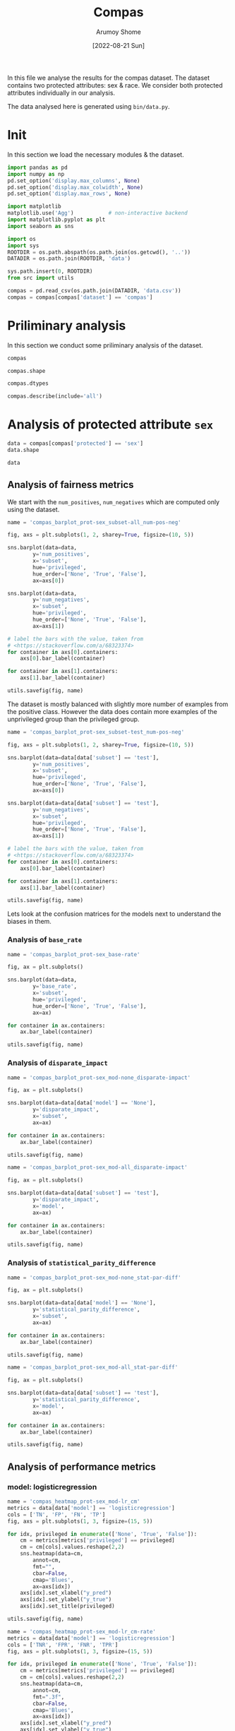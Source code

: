 #+title: Compas
#+author: Arumoy Shome
#+date: [2022-08-21 Sun]
#+property: header-args:python :session *sh21qual-compas* :exports both :eval never-export

In this file we analyse the results for the compas dataset. The
dataset contains two protected attributes: sex & race. We consider
both protected attributes individually in our analysis.

The data analysed here is generated using =bin/data.py=.

* Init
In this section we load the necessary modules & the dataset.

#+begin_src python :results silent
  import pandas as pd
  import numpy as np
  pd.set_option('display.max_columns', None)
  pd.set_option('display.max_colwidth', None)
  pd.set_option('display.max_rows', None)

  import matplotlib
  matplotlib.use('Agg')           # non-interactive backend
  import matplotlib.pyplot as plt
  import seaborn as sns

  import os
  import sys
  ROOTDIR = os.path.abspath(os.path.join(os.getcwd(), '..'))
  DATADIR = os.path.join(ROOTDIR, 'data')

  sys.path.insert(0, ROOTDIR)
  from src import utils
#+end_src

#+begin_src python :results silent
  compas = pd.read_csv(os.path.join(DATADIR, 'data.csv'))
  compas = compas[compas['dataset'] == 'compas']
#+end_src

* Priliminary analysis
In this section we conduct some priliminary analysis of the dataset.

#+begin_src python
  compas
#+end_src

#+RESULTS:
#+begin_example
   dataset  GFNR  num_negatives  disparate_impact       FDR  \
30  compas   NaN         2809.0          0.802925       NaN   
31  compas   NaN          413.0               NaN       NaN   
32  compas   NaN         2396.0               NaN       NaN   
33  compas   NaN         2809.0          0.840384       NaN   
34  compas   NaN          822.0               NaN       NaN   
35  compas   NaN         1987.0               NaN       NaN   
36  compas   NaN         2110.0          0.815364       NaN   
37  compas   NaN          322.0               NaN       NaN   
38  compas   NaN         1788.0               NaN       NaN   
39  compas   NaN         2110.0          0.846523       NaN   
40  compas   NaN          632.0               NaN       NaN   
41  compas   NaN         1478.0               NaN       NaN   
42  compas   NaN          699.0          0.765863       NaN   
43  compas   NaN           91.0               NaN       NaN   
44  compas   NaN          608.0               NaN       NaN   
45  compas   NaN          699.0          0.821505       NaN   
46  compas   NaN          190.0               NaN       NaN   
47  compas   NaN          509.0               NaN       NaN   
48  compas   0.0            NaN          0.681849  0.334737   
49  compas   0.0            NaN               NaN  0.277778   
50  compas   0.0            NaN               NaN  0.353352   
51  compas   0.0            NaN          0.740128  0.334737   
52  compas   0.0            NaN               NaN  0.306667   
53  compas   0.0            NaN               NaN  0.353043   
54  compas   0.0            NaN          0.752926  0.371396   
55  compas   0.0            NaN               NaN  0.272727   
56  compas   0.0            NaN               NaN  0.400598   
57  compas   0.0            NaN          0.833327  0.371396   
58  compas   0.0            NaN               NaN  0.345912   
59  compas   0.0            NaN               NaN  0.386157   

    statistical_parity_difference       FPR       PPV    GTP    GTN       NPV  \
30                      -0.127687       NaN       NaN    NaN    NaN       NaN   
31                            NaN       NaN       NaN    NaN    NaN       NaN   
32                            NaN       NaN       NaN    NaN    NaN       NaN   
33                      -0.097138       NaN       NaN    NaN    NaN       NaN   
34                            NaN       NaN       NaN    NaN    NaN       NaN   
35                            NaN       NaN       NaN    NaN    NaN       NaN   
36                      -0.117985       NaN       NaN    NaN    NaN       NaN   
37                            NaN       NaN       NaN    NaN    NaN       NaN   
38                            NaN       NaN       NaN    NaN    NaN       NaN   
39                      -0.092778       NaN       NaN    NaN    NaN       NaN   
40                            NaN       NaN       NaN    NaN    NaN       NaN   
41                            NaN       NaN       NaN    NaN    NaN       NaN   
42                      -0.158314       NaN       NaN    NaN    NaN       NaN   
43                            NaN       NaN       NaN    NaN    NaN       NaN   
44                            NaN       NaN       NaN    NaN    NaN       NaN   
45                      -0.110937       NaN       NaN    NaN    NaN       NaN   
46                            NaN       NaN       NaN    NaN    NaN       NaN   
47                            NaN       NaN       NaN    NaN    NaN       NaN   
48                      -0.264937  0.454936  0.665263  843.0  699.0  0.643581   
49                            NaN  0.714286  0.722222  190.0   91.0  0.553191   
50                            NaN  0.416118  0.646648  653.0  608.0  0.651376   
51                      -0.194127  0.454936  0.665263  843.0  699.0  0.643581   
52                            NaN  0.605263  0.693333  312.0  190.0  0.590551   
53                            NaN  0.398821  0.646957  531.0  509.0  0.658065   
54                      -0.174095  0.460658  0.628604  843.0  699.0  0.558519   
55                            NaN  0.593407  0.727273  190.0   91.0  0.445783   
56                            NaN  0.440789  0.599402  653.0  608.0  0.574324   
57                      -0.105582  0.460658  0.628604  843.0  699.0  0.558519   
58                            NaN  0.578947  0.654088  312.0  190.0  0.434783   
59                            NaN  0.416503  0.613843  531.0  509.0  0.604888   

          f1  GFP  base_rate  theil_index                   model       TPR  \
30       NaN  NaN   0.544511          NaN                    None       NaN   
31       NaN  NaN   0.647911          NaN                    None       NaN   
32       NaN  NaN   0.520224          NaN                    None       NaN   
33       NaN  NaN   0.544511          NaN                    None       NaN   
34       NaN  NaN   0.608571          NaN                    None       NaN   
35       NaN  NaN   0.511433          NaN                    None       NaN   
36       NaN  NaN   0.543784          NaN                    None       NaN   
37       NaN  NaN   0.639013          NaN                    None       NaN   
38       NaN  NaN   0.521029          NaN                    None       NaN   
39       NaN  NaN   0.543784          NaN                    None       NaN   
40       NaN  NaN   0.604506          NaN                    None       NaN   
41       NaN  NaN   0.511728          NaN                    None       NaN   
42       NaN  NaN   0.546693          NaN                    None       NaN   
43       NaN  NaN   0.676157          NaN                    None       NaN   
44       NaN  NaN   0.517843          NaN                    None       NaN   
45       NaN  NaN   0.546693          NaN                    None       NaN   
46       NaN  NaN   0.621514          NaN                    None       NaN   
47       NaN  NaN   0.510577          NaN                    None       NaN   
48  0.704964  0.0        NaN     0.200250      logisticregression  0.749703   
49  0.797170  0.0        NaN          NaN      logisticregression  0.889474   
50  0.676406  0.0        NaN          NaN      logisticregression  0.709035   
51  0.704964  0.0        NaN     0.200250      logisticregression  0.749703   
52  0.756914  0.0        NaN          NaN      logisticregression  0.833333   
53  0.672694  0.0        NaN          NaN      logisticregression  0.700565   
54  0.637427  0.0        NaN     0.269605  decisiontreeclassifier  0.646501   
55  0.742268  0.0        NaN          NaN  decisiontreeclassifier  0.757895   
56  0.606657  0.0        NaN          NaN  decisiontreeclassifier  0.614089   
57  0.637427  0.0        NaN     0.269605  decisiontreeclassifier  0.646501   
58  0.660317  0.0        NaN          NaN  decisiontreeclassifier  0.666667   
59  0.624074  0.0        NaN          NaN  decisiontreeclassifier  0.634652   

    num_positives     TP     TN     FP       FOR subset  GTNR protected  \
30         3358.0    NaN    NaN    NaN       NaN   full   NaN       sex   
31          760.0    NaN    NaN    NaN       NaN   full   NaN       sex   
32         2598.0    NaN    NaN    NaN       NaN   full   NaN       sex   
33         3358.0    NaN    NaN    NaN       NaN   full   NaN      race   
34         1278.0    NaN    NaN    NaN       NaN   full   NaN      race   
35         2080.0    NaN    NaN    NaN       NaN   full   NaN      race   
36         2515.0    NaN    NaN    NaN       NaN  train   NaN       sex   
37          570.0    NaN    NaN    NaN       NaN  train   NaN       sex   
38         1945.0    NaN    NaN    NaN       NaN  train   NaN       sex   
39         2515.0    NaN    NaN    NaN       NaN  train   NaN      race   
40          966.0    NaN    NaN    NaN       NaN  train   NaN      race   
41         1549.0    NaN    NaN    NaN       NaN  train   NaN      race   
42          843.0    NaN    NaN    NaN       NaN   test   NaN       sex   
43          190.0    NaN    NaN    NaN       NaN   test   NaN       sex   
44          653.0    NaN    NaN    NaN       NaN   test   NaN       sex   
45          843.0    NaN    NaN    NaN       NaN   test   NaN      race   
46          312.0    NaN    NaN    NaN       NaN   test   NaN      race   
47          531.0    NaN    NaN    NaN       NaN   test   NaN      race   
48            NaN  632.0  381.0  318.0  0.356419   test   1.0       sex   
49            NaN  169.0   26.0   65.0  0.446809   test   1.0       sex   
50            NaN  463.0  355.0  253.0  0.348624   test   1.0       sex   
51            NaN  632.0  381.0  318.0  0.356419   test   1.0      race   
52            NaN  260.0   75.0  115.0  0.409449   test   1.0      race   
53            NaN  372.0  306.0  203.0  0.341935   test   1.0      race   
54            NaN  545.0  377.0  322.0  0.441481   test   1.0       sex   
55            NaN  144.0   37.0   54.0  0.554217   test   1.0       sex   
56            NaN  401.0  340.0  268.0  0.425676   test   1.0       sex   
57            NaN  545.0  377.0  322.0  0.441481   test   1.0      race   
58            NaN  208.0   80.0  110.0  0.565217   test   1.0      race   
59            NaN  337.0  297.0  212.0  0.395112   test   1.0      race   

         TNR     FN privileged       FNR  accuracy  GFPR  GTPR  GFN  
30       NaN    NaN       None       NaN       NaN   NaN   NaN  NaN  
31       NaN    NaN       True       NaN       NaN   NaN   NaN  NaN  
32       NaN    NaN      False       NaN       NaN   NaN   NaN  NaN  
33       NaN    NaN       None       NaN       NaN   NaN   NaN  NaN  
34       NaN    NaN       True       NaN       NaN   NaN   NaN  NaN  
35       NaN    NaN      False       NaN       NaN   NaN   NaN  NaN  
36       NaN    NaN       None       NaN       NaN   NaN   NaN  NaN  
37       NaN    NaN       True       NaN       NaN   NaN   NaN  NaN  
38       NaN    NaN      False       NaN       NaN   NaN   NaN  NaN  
39       NaN    NaN       None       NaN       NaN   NaN   NaN  NaN  
40       NaN    NaN       True       NaN       NaN   NaN   NaN  NaN  
41       NaN    NaN      False       NaN       NaN   NaN   NaN  NaN  
42       NaN    NaN       None       NaN       NaN   NaN   NaN  NaN  
43       NaN    NaN       True       NaN       NaN   NaN   NaN  NaN  
44       NaN    NaN      False       NaN       NaN   NaN   NaN  NaN  
45       NaN    NaN       None       NaN       NaN   NaN   NaN  NaN  
46       NaN    NaN       True       NaN       NaN   NaN   NaN  NaN  
47       NaN    NaN      False       NaN       NaN   NaN   NaN  NaN  
48  0.545064  211.0       None  0.250297  0.656939   0.0   1.0  0.0  
49  0.285714   21.0       True  0.110526  0.693950   0.0   1.0  0.0  
50  0.583882  190.0      False  0.290965  0.648692   0.0   1.0  0.0  
51  0.545064  211.0       None  0.250297  0.656939   0.0   1.0  0.0  
52  0.394737   52.0       True  0.166667  0.667331   0.0   1.0  0.0  
53  0.601179  159.0      False  0.299435  0.651923   0.0   1.0  0.0  
54  0.539342  298.0       None  0.353499  0.597925   0.0   1.0  0.0  
55  0.406593   46.0       True  0.242105  0.644128   0.0   1.0  0.0  
56  0.559211  252.0      False  0.385911  0.587629   0.0   1.0  0.0  
57  0.539342  298.0       None  0.353499  0.597925   0.0   1.0  0.0  
58  0.421053  104.0       True  0.333333  0.573705   0.0   1.0  0.0  
59  0.583497  194.0      False  0.365348  0.609615   0.0   1.0  0.0  
#+end_example

#+begin_src python
  compas.shape
#+end_src

#+RESULTS:
| 30 | 33 |

#+begin_src python
  compas.dtypes
#+end_src

#+RESULTS:
#+begin_example
dataset                           object
GFNR                             float64
num_negatives                    float64
disparate_impact                 float64
FDR                              float64
statistical_parity_difference    float64
FPR                              float64
PPV                              float64
GTP                              float64
GTN                              float64
NPV                              float64
f1                               float64
GFP                              float64
base_rate                        float64
theil_index                      float64
model                             object
TPR                              float64
num_positives                    float64
TP                               float64
TN                               float64
FP                               float64
FOR                              float64
subset                            object
GTNR                             float64
protected                         object
TNR                              float64
FN                               float64
privileged                        object
FNR                              float64
accuracy                         float64
GFPR                             float64
GTPR                             float64
GFN                              float64
dtype: object
#+end_example

#+begin_src python
  compas.describe(include='all')
#+end_src

#+RESULTS:
#+begin_example
       dataset  GFNR  num_negatives  disparate_impact        FDR  \
count       30  12.0      18.000000         10.000000  12.000000   
unique       1   NaN            NaN               NaN        NaN   
top     compas   NaN            NaN               NaN        NaN   
freq        30   NaN            NaN               NaN        NaN   
mean       NaN   0.0    1248.444444          0.790079   0.342375   
std        NaN   0.0     929.902602          0.053286   0.040061   
min        NaN   0.0      91.000000          0.681849   0.272727   
25%        NaN   0.0     533.750000          0.756160   0.327719   
50%        NaN   0.0     760.500000          0.809145   0.349478   
75%        NaN   0.0    2079.250000          0.830372   0.371396   
max        NaN   0.0    2809.000000          0.846523   0.400598   

        statistical_parity_difference        FPR        PPV         GTP  \
count                       10.000000  12.000000  12.000000   12.000000   
unique                            NaN        NaN        NaN         NaN   
top                               NaN        NaN        NaN         NaN   
freq                              NaN        NaN        NaN         NaN   
mean                        -0.144358   0.499610   0.657625  562.000000   
std                          0.054344   0.098564   0.040061  258.684785   
min                         -0.264937   0.398821   0.599402  190.000000   
25%                         -0.170150   0.434718   0.628604  312.000000   
50%                         -0.122836   0.457797   0.650522  592.000000   
75%                         -0.106920   0.582562   0.672281  843.000000   
max                         -0.092778   0.714286   0.727273  843.000000   

               GTN        NPV         f1   GFP  base_rate  theil_index model  \
count    12.000000  12.000000  12.000000  12.0  18.000000     4.000000    30   
unique         NaN        NaN        NaN   NaN        NaN          NaN     3   
top            NaN        NaN        NaN   NaN        NaN          NaN  None   
freq           NaN        NaN        NaN   NaN        NaN          NaN    18   
mean    466.000000   0.576430   0.685107   0.0   0.564471     0.234927   NaN   
std     251.320874   0.074240   0.058029   0.0   0.053467     0.040042   NaN   
min      91.000000   0.434783   0.606657   0.0   0.510577     0.200250   NaN   
25%     190.000000   0.557187   0.637427   0.0   0.520425     0.200250   NaN   
50%     558.500000   0.582438   0.674550   0.0   0.544511     0.234927   NaN   
75%     699.000000   0.643581   0.714290   0.0   0.607555     0.269605   NaN   
max     699.000000   0.658065   0.797170   0.0   0.676157     0.269605   NaN   

              TPR  num_positives          TP          TN          FP  \
count   12.000000      18.000000   12.000000   12.000000   12.000000   
unique        NaN            NaN         NaN         NaN         NaN   
top           NaN            NaN         NaN         NaN         NaN   
freq          NaN            NaN         NaN         NaN         NaN   
mean     0.716510    1492.444444  392.333333  252.666667  213.333333   
std      0.083812    1031.852487  174.010623  149.555300  103.543872   
min      0.614089     190.000000  144.000000   26.000000   54.000000   
25%      0.646501     679.750000  247.000000   78.750000  113.750000   
50%      0.704800    1122.000000  386.500000  323.000000  232.500000   
75%      0.751751    2406.250000  545.000000  377.000000  318.000000   
max      0.889474    3358.000000  632.000000  381.000000  322.000000   

              FOR subset  GTNR protected        TNR          FN privileged  \
count   12.000000     30  12.0        30  12.000000   12.000000         30   
unique        NaN      3   NaN         2        NaN         NaN          3   
top           NaN   test   NaN       sex        NaN         NaN       None   
freq          NaN     18   NaN        15        NaN         NaN         10   
mean     0.423570    NaN   1.0       NaN   0.500390  169.666667        NaN   
std      0.074240    NaN   0.0       NaN   0.098564   95.254046        NaN   
min      0.341935    NaN   1.0       NaN   0.285714   21.000000        NaN   
25%      0.356419    NaN   1.0       NaN   0.417438   91.000000        NaN   
50%      0.417562    NaN   1.0       NaN   0.542203  192.000000        NaN   
75%      0.442813    NaN   1.0       NaN   0.565282  221.250000        NaN   
max      0.565217    NaN   1.0       NaN   0.601179  298.000000        NaN   

              FNR   accuracy  GFPR  GTPR   GFN  
count   12.000000  12.000000  12.0  12.0  12.0  
unique        NaN        NaN   NaN   NaN   NaN  
top           NaN        NaN   NaN   NaN   NaN  
freq          NaN        NaN   NaN   NaN   NaN  
mean     0.283490   0.632225   0.0   1.0   0.0  
std      0.083812   0.037347   0.0   0.0   0.0  
min      0.110526   0.573705   0.0   1.0   0.0  
25%      0.248249   0.597925   0.0   1.0   0.0  
50%      0.295200   0.646410   0.0   1.0   0.0  
75%      0.353499   0.656939   0.0   1.0   0.0  
max      0.385911   0.693950   0.0   1.0   0.0  
#+end_example

* Analysis of protected attribute =sex=

#+begin_src python
  data = compas[compas['protected'] == 'sex']
  data.shape
#+end_src

#+RESULTS:
| 15 | 33 |

#+begin_src python
  data
#+end_src

#+RESULTS:
#+begin_example
   dataset  GFNR  num_negatives  disparate_impact       FDR  \
30  compas   NaN         2809.0          0.802925       NaN   
31  compas   NaN          413.0               NaN       NaN   
32  compas   NaN         2396.0               NaN       NaN   
36  compas   NaN         2110.0          0.815364       NaN   
37  compas   NaN          322.0               NaN       NaN   
38  compas   NaN         1788.0               NaN       NaN   
42  compas   NaN          699.0          0.765863       NaN   
43  compas   NaN           91.0               NaN       NaN   
44  compas   NaN          608.0               NaN       NaN   
48  compas   0.0            NaN          0.681849  0.334737   
49  compas   0.0            NaN               NaN  0.277778   
50  compas   0.0            NaN               NaN  0.353352   
54  compas   0.0            NaN          0.752926  0.371396   
55  compas   0.0            NaN               NaN  0.272727   
56  compas   0.0            NaN               NaN  0.400598   

    statistical_parity_difference       FPR       PPV    GTP    GTN       NPV  \
30                      -0.127687       NaN       NaN    NaN    NaN       NaN   
31                            NaN       NaN       NaN    NaN    NaN       NaN   
32                            NaN       NaN       NaN    NaN    NaN       NaN   
36                      -0.117985       NaN       NaN    NaN    NaN       NaN   
37                            NaN       NaN       NaN    NaN    NaN       NaN   
38                            NaN       NaN       NaN    NaN    NaN       NaN   
42                      -0.158314       NaN       NaN    NaN    NaN       NaN   
43                            NaN       NaN       NaN    NaN    NaN       NaN   
44                            NaN       NaN       NaN    NaN    NaN       NaN   
48                      -0.264937  0.454936  0.665263  843.0  699.0  0.643581   
49                            NaN  0.714286  0.722222  190.0   91.0  0.553191   
50                            NaN  0.416118  0.646648  653.0  608.0  0.651376   
54                      -0.174095  0.460658  0.628604  843.0  699.0  0.558519   
55                            NaN  0.593407  0.727273  190.0   91.0  0.445783   
56                            NaN  0.440789  0.599402  653.0  608.0  0.574324   

          f1  GFP  base_rate  theil_index                   model       TPR  \
30       NaN  NaN   0.544511          NaN                    None       NaN   
31       NaN  NaN   0.647911          NaN                    None       NaN   
32       NaN  NaN   0.520224          NaN                    None       NaN   
36       NaN  NaN   0.543784          NaN                    None       NaN   
37       NaN  NaN   0.639013          NaN                    None       NaN   
38       NaN  NaN   0.521029          NaN                    None       NaN   
42       NaN  NaN   0.546693          NaN                    None       NaN   
43       NaN  NaN   0.676157          NaN                    None       NaN   
44       NaN  NaN   0.517843          NaN                    None       NaN   
48  0.704964  0.0        NaN     0.200250      logisticregression  0.749703   
49  0.797170  0.0        NaN          NaN      logisticregression  0.889474   
50  0.676406  0.0        NaN          NaN      logisticregression  0.709035   
54  0.637427  0.0        NaN     0.269605  decisiontreeclassifier  0.646501   
55  0.742268  0.0        NaN          NaN  decisiontreeclassifier  0.757895   
56  0.606657  0.0        NaN          NaN  decisiontreeclassifier  0.614089   

    num_positives     TP     TN     FP       FOR subset  GTNR protected  \
30         3358.0    NaN    NaN    NaN       NaN   full   NaN       sex   
31          760.0    NaN    NaN    NaN       NaN   full   NaN       sex   
32         2598.0    NaN    NaN    NaN       NaN   full   NaN       sex   
36         2515.0    NaN    NaN    NaN       NaN  train   NaN       sex   
37          570.0    NaN    NaN    NaN       NaN  train   NaN       sex   
38         1945.0    NaN    NaN    NaN       NaN  train   NaN       sex   
42          843.0    NaN    NaN    NaN       NaN   test   NaN       sex   
43          190.0    NaN    NaN    NaN       NaN   test   NaN       sex   
44          653.0    NaN    NaN    NaN       NaN   test   NaN       sex   
48            NaN  632.0  381.0  318.0  0.356419   test   1.0       sex   
49            NaN  169.0   26.0   65.0  0.446809   test   1.0       sex   
50            NaN  463.0  355.0  253.0  0.348624   test   1.0       sex   
54            NaN  545.0  377.0  322.0  0.441481   test   1.0       sex   
55            NaN  144.0   37.0   54.0  0.554217   test   1.0       sex   
56            NaN  401.0  340.0  268.0  0.425676   test   1.0       sex   

         TNR     FN privileged       FNR  accuracy  GFPR  GTPR  GFN  
30       NaN    NaN       None       NaN       NaN   NaN   NaN  NaN  
31       NaN    NaN       True       NaN       NaN   NaN   NaN  NaN  
32       NaN    NaN      False       NaN       NaN   NaN   NaN  NaN  
36       NaN    NaN       None       NaN       NaN   NaN   NaN  NaN  
37       NaN    NaN       True       NaN       NaN   NaN   NaN  NaN  
38       NaN    NaN      False       NaN       NaN   NaN   NaN  NaN  
42       NaN    NaN       None       NaN       NaN   NaN   NaN  NaN  
43       NaN    NaN       True       NaN       NaN   NaN   NaN  NaN  
44       NaN    NaN      False       NaN       NaN   NaN   NaN  NaN  
48  0.545064  211.0       None  0.250297  0.656939   0.0   1.0  0.0  
49  0.285714   21.0       True  0.110526  0.693950   0.0   1.0  0.0  
50  0.583882  190.0      False  0.290965  0.648692   0.0   1.0  0.0  
54  0.539342  298.0       None  0.353499  0.597925   0.0   1.0  0.0  
55  0.406593   46.0       True  0.242105  0.644128   0.0   1.0  0.0  
56  0.559211  252.0      False  0.385911  0.587629   0.0   1.0  0.0  
#+end_example

** Analysis of fairness metrics

We start with the =num_positives=, =num_negatives= which are computed
only using the dataset.

#+begin_src python :results file
  name = 'compas_barplot_prot-sex_subset-all_num-pos-neg'

  fig, axs = plt.subplots(1, 2, sharey=True, figsize=(10, 5))

  sns.barplot(data=data,
	      y='num_positives',
	      x='subset',
	      hue='privileged',
	      hue_order=['None', 'True', 'False'],
	      ax=axs[0])

  sns.barplot(data=data,
	      y='num_negatives',
	      x='subset',
	      hue='privileged',
	      hue_order=['None', 'True', 'False'],
	      ax=axs[1])

  # label the bars with the value, taken from
  # <https://stackoverflow.com/a/68323374>
  for container in axs[0].containers:
      axs[0].bar_label(container)

  for container in axs[1].containers:
      axs[1].bar_label(container)

  utils.savefig(fig, name)
#+end_src

#+RESULTS:
[[file:compas_barplot_prot-sex_subset-all_num-pos-neg.png]]

The dataset is mostly balanced with slightly more number of examples
from the positive class. However the data does contain more examples
of the unprivileged group than the privileged group.

#+begin_src python :results file
  name = 'compas_barplot_prot-sex_subset-test_num-pos-neg'

  fig, axs = plt.subplots(1, 2, sharey=True, figsize=(10, 5))

  sns.barplot(data=data[data['subset'] == 'test'],
	      y='num_positives',
	      x='subset',
	      hue='privileged',
	      hue_order=['None', 'True', 'False'],
	      ax=axs[0])

  sns.barplot(data=data[data['subset'] == 'test'],
	      y='num_negatives',
	      x='subset',
	      hue='privileged',
	      hue_order=['None', 'True', 'False'],
	      ax=axs[1])

  # label the bars with the value, taken from
  # <https://stackoverflow.com/a/68323374>
  for container in axs[0].containers:
      axs[0].bar_label(container)

  for container in axs[1].containers:
      axs[1].bar_label(container)

  utils.savefig(fig, name)
#+end_src

#+RESULTS:
[[file:compas_barplot_prot-sex_subset-test_num-pos-neg.png]]

Lets look at the confusion matrices for the models next to understand
the biases in them.

*** Analysis of =base_rate=

#+begin_src python :results file
  name = 'compas_barplot_prot-sex_base-rate'

  fig, ax = plt.subplots()

  sns.barplot(data=data,
	      y='base_rate',
	      x='subset',
	      hue='privileged',
	      hue_order=['None', 'True', 'False'],
	      ax=ax)

  for container in ax.containers:
      ax.bar_label(container)

  utils.savefig(fig, name)

#+end_src

#+RESULTS:
[[file:compas_barplot_prot-sex_base-rate.png]]

*** Analysis of =disparate_impact=

#+begin_src python :results file
  name = 'compas_barplot_prot-sex_mod-none_disparate-impact'

  fig, ax = plt.subplots()

  sns.barplot(data=data[data['model'] == 'None'],
	      y='disparate_impact',
	      x='subset',
	      ax=ax)

  for container in ax.containers:
      ax.bar_label(container)

  utils.savefig(fig, name)
#+end_src

#+RESULTS:
[[file:compas_barplot_prot-sex_mod-none_disparate-impact.png]]

#+begin_src python :results file
  name = 'compas_barplot_prot-sex_mod-all_disparate-impact'

  fig, ax = plt.subplots()

  sns.barplot(data=data[data['subset'] == 'test'],
	      y='disparate_impact',
	      x='model',
	      ax=ax)

  for container in ax.containers:
      ax.bar_label(container)

  utils.savefig(fig, name)
#+end_src

#+RESULTS:
[[file:compas_barplot_prot-sex_mod-all_disparate-impact.png]]

*** Analysis of =statistical_parity_difference=
#+begin_src python :results file
  name = 'compas_barplot_prot-sex_mod-none_stat-par-diff'

  fig, ax = plt.subplots()

  sns.barplot(data=data[data['model'] == 'None'],
	      y='statistical_parity_difference',
	      x='subset',
	      ax=ax)

  for container in ax.containers:
      ax.bar_label(container)

  utils.savefig(fig, name)
#+end_src

#+RESULTS:
[[file:compas_barplot_prot-sex_mod-none_stat-par-diff.png]]

#+begin_src python :results file
  name = 'compas_barplot_prot-sex_mod-all_stat-par-diff'

  fig, ax = plt.subplots()

  sns.barplot(data=data[data['subset'] == 'test'],
	      y='statistical_parity_difference',
	      x='model',
	      ax=ax)

  for container in ax.containers:
      ax.bar_label(container)

  utils.savefig(fig, name)
#+end_src

#+RESULTS:
[[file:compas_barplot_prot-sex_mod-all_stat-par-diff.png]]

** Analysis of performance metrics
*** model: logisticregression

#+begin_src python :results file
  name = 'compas_heatmap_prot-sex_mod-lr_cm'
  metrics = data[data['model'] == 'logisticregression']
  cols = ['TN', 'FP', 'FN', 'TP']
  fig, axs = plt.subplots(1, 3, figsize=(15, 5))

  for idx, privileged in enumerate(['None', 'True', 'False']):
      cm = metrics[metrics['privileged'] == privileged]
      cm = cm[cols].values.reshape(2,2)
      sns.heatmap(data=cm,
		  annot=cm,
		  fmt="",
		  cbar=False,
		  cmap='Blues',
		  ax=axs[idx])
      axs[idx].set_xlabel("y_pred")
      axs[idx].set_ylabel("y_true")
      axs[idx].set_title(privileged)

  utils.savefig(fig, name)
#+end_src

#+RESULTS:
[[file:compas_heatmap_prot-sex_mod-lr_cm.png]]

#+begin_src python :results file
  name = 'compas_heatmap_prot-sex_mod-lr_cm-rate'
  metrics = data[data['model'] == 'logisticregression']
  cols = ['TNR', 'FPR', 'FNR', 'TPR']
  fig, axs = plt.subplots(1, 3, figsize=(15, 5))

  for idx, privileged in enumerate(['None', 'True', 'False']):
      cm = metrics[metrics['privileged'] == privileged]
      cm = cm[cols].values.reshape(2,2)
      sns.heatmap(data=cm,
		  annot=cm,
		  fmt=".3f",
		  cbar=False,
		  cmap='Blues',
		  ax=axs[idx])
      axs[idx].set_xlabel("y_pred")
      axs[idx].set_ylabel("y_true")
      axs[idx].set_title(privileged)

  utils.savefig(fig, name)
#+end_src

#+RESULTS:
[[file:compas_heatmap_prot-sex_mod-lr_cm-rate.png]]

#+begin_src python :results file
  name = 'compas_barplot_prot-sex_mod-lr_acc-pre-rec-f1'
  metrics = data[data['model'] == 'logisticregression']
  hue_order = ['None', 'True', 'False']

  fig, axs = plt.subplots(1, 4, sharey=True, figsize=(20, 5))

  sns.barplot(data=metrics,
	      y='accuracy',
	      x='subset',
	      hue='privileged',
	      hue_order=hue_order,
	      ax=axs[0])

  sns.barplot(data=metrics,
	      y='PPV',
	      x='subset',
	      hue='privileged',
	      hue_order=hue_order,
	      ax=axs[1])
  axs[1].set_ylabel('precision')

  sns.barplot(data=metrics,
	      y='TPR',
	      x='subset',
	      hue='privileged',
	      hue_order=hue_order,
	      ax=axs[2])
  axs[2].set_ylabel('recall')

  sns.barplot(data=metrics,
	      y='f1',
	      x='subset',
	      hue='privileged',
	      hue_order=hue_order,
	      ax=axs[3])

  for idx in range(4):
      for container in axs[idx].containers: axs[idx].bar_label(container)

  utils.savefig(fig, name)
#+end_src

#+RESULTS:
[[file:compas_barplot_prot-sex_mod-lr_acc-pre-rec-f1.png]]

*** model: decisiontreeclassifier

#+begin_src python :results file
  name = 'compas_heatmap_prot-sex_mod-dt_cm'
  metrics = data[data['model'] == 'decisiontreeclassifier']
  cols = ['TN', 'FP', 'FN', 'TP']
  fig, axs = plt.subplots(1, 3, figsize=(15, 5))

  for idx, privileged in enumerate(['None', 'True', 'False']):
      cm = metrics[metrics['privileged'] == privileged]
      cm = cm[cols].values.reshape(2,2)
      sns.heatmap(data=cm,
		  annot=cm,
		  fmt="",
		  cbar=False,
		  cmap='Blues',
		  ax=axs[idx])
      axs[idx].set_xlabel("y_pred")
      axs[idx].set_ylabel("y_true")
      axs[idx].set_title(privileged)

  utils.savefig(fig, name)
#+end_src

#+RESULTS:
[[file:compas_heatmap_prot-sex_mod-dt_cm.png]]

#+begin_src python :results file
  name = 'compas_heatmap_prot-sex_mod-dt_cm-rate'
  metrics = data[data['model'] == 'decisiontreeclassifier']
  cols = ['TNR', 'FPR', 'FNR', 'TPR']
  fig, axs = plt.subplots(1, 3, figsize=(15, 5))

  for idx, privileged in enumerate(['None', 'True', 'False']):
      cm = metrics[metrics['privileged'] == privileged]
      cm = cm[cols].values.reshape(2,2)
      sns.heatmap(data=cm,
		  annot=cm,
		  fmt=".3f",
		  cbar=False,
		  cmap='Blues',
		  ax=axs[idx])
      axs[idx].set_xlabel("y_pred")
      axs[idx].set_ylabel("y_true")
      axs[idx].set_title(privileged)

  utils.savefig(fig, name)
#+end_src

#+RESULTS:
[[file:compas_heatmap_prot-sex_mod-dt_cm-rate.png]]

#+begin_src python :results file
  name = 'compas_barplot_prot-sex_mod-dt_acc-pre-rec-f1'
  metrics = data[data['model'] == 'decisiontreeclassifier']
  hue_order = ['None', 'True', 'False']

  fig, axs = plt.subplots(1, 4, sharey=True, figsize=(20, 5))

  sns.barplot(data=metrics,
	      y='accuracy',
	      x='subset',
	      hue='privileged',
	      hue_order=hue_order,
	      ax=axs[0])

  sns.barplot(data=metrics,
	      y='PPV',
	      x='subset',
	      hue='privileged',
	      hue_order=hue_order,
	      ax=axs[1])
  axs[1].set_ylabel('precision')

  sns.barplot(data=metrics,
	      y='TPR',
	      x='subset',
	      hue='privileged',
	      hue_order=hue_order,
	      ax=axs[2])
  axs[2].set_ylabel('recall')

  sns.barplot(data=metrics,
	      y='f1',
	      x='subset',
	      hue='privileged',
	      hue_order=hue_order,
	      ax=axs[3])

  for idx in range(4):
      for container in axs[idx].containers: axs[idx].bar_label(container)

  utils.savefig(fig, name)
#+end_src

#+RESULTS:
[[file:compas_barplot_prot-sex_mod-dt_acc-pre-rec-f1.png]]

* Analysis of protected attribute =race=
In this section we expand & compare the metrics for the race
attribute.

#+begin_src python
  data = compas[compas['protected'] == 'race']
  data.shape
#+end_src

#+RESULTS:
| 15 | 33 |

** Analysis of fairness metrics

#+begin_src python :results file
  name = 'compas_barplot_prot-race_subset-all_num-pos-neg'

  fig, axs = plt.subplots(1, 2, sharey=True, figsize=(10, 5))

  sns.barplot(data=data,
	      y='num_positives',
	      x='subset',
	      hue='privileged',
	      hue_order=['None', 'True', 'False'],
	      ax=axs[0])

  for container in axs[0].containers:
      axs[0].bar_label(container)

  sns.barplot(data=data,
	      y='num_negatives',
	      x='subset',
	      hue='privileged',
	      hue_order=['None', 'True', 'False'],
	      ax=axs[1])

  for container in axs[1].containers:
      axs[1].bar_label(container)

  utils.savefig(fig, name)
#+end_src

#+RESULTS:
[[file:compas_barplot_prot-race_subset-all_num-pos-neg.png]]

#+begin_src python :results file
  name = 'compas_barplot_prot-race_subset-test_num-pos-neg'

  fig, axs = plt.subplots(1, 2, sharey=True, figsize=(10, 5))

  sns.barplot(data=data[data['subset'] == 'test'],
	      y='num_positives',
	      x='subset',
	      hue='privileged',
	      hue_order=['None', 'True', 'False'],
	      ax=axs[0])

  for container in axs[0].containers:
      axs[0].bar_label(container)

  sns.barplot(data=data[data['subset'] == 'test'],
	      y='num_negatives',
	      x='subset',
	      hue='privileged',
	      hue_order=['None', 'True', 'False'],
	      ax=axs[1])

  for container in axs[1].containers:
      axs[1].bar_label(container)

  utils.savefig(fig, name)
#+end_src

#+RESULTS:
[[file:compas_barplot_prot-race_subset-test_num-pos-neg.png]]

*** Analysis of =base_rate=

#+begin_src python :results file
  name = 'compas_barplot_prot-race_base-rate'

  fig, ax = plt.subplots()

  sns.barplot(data=data,
	      y='base_rate',
	      x='subset',
	      hue='privileged',
	      hue_order=['None', 'True', 'False'],
	      ax=ax)

  for container in ax.containers:
      ax.bar_label(container)

  utils.savefig(fig, name)

#+end_src

#+RESULTS:
[[file:compas_barplot_prot-race_base-rate.png]]

*** Analysis of =disparate_impact=

#+begin_src python :results file
  name = 'compas_barplot_prot-race_mod-none_disparate-impact'

  fig, ax = plt.subplots()

  sns.barplot(data=data[data['model'] == 'None'],
	      y='disparate_impact',
	      x='subset',
	      ax=ax)

  for container in ax.containers:
      ax.bar_label(container)

  utils.savefig(fig, name)
#+end_src

#+RESULTS:
[[file:compas_barplot_prot-race_mod-none_disparate-impact.png]]

#+begin_src python :results file
  name = 'compas_barplot_prot-race_mod-all_disparate-impact'

  fig, ax = plt.subplots()

  sns.barplot(data=data[data['subset'] == 'test'],
	      y='disparate_impact',
	      x='model',
	      ax=ax)

  for container in ax.containers:
      ax.bar_label(container)

  utils.savefig(fig, name)
#+end_src

#+RESULTS:
[[file:compas_barplot_prot-race_mod-all_disparate-impact.png]]

*** Analysis of =statistical_parity_difference=
#+begin_src python :results file
  name = 'compas_barplot_prot-race_mod-none_stat-par-diff'

  fig, ax = plt.subplots()

  sns.barplot(data=data[data['model'] == 'None'],
	      y='statistical_parity_difference',
	      x='subset',
	      ax=ax)

  for container in ax.containers:
      ax.bar_label(container)

  utils.savefig(fig, name)
#+end_src

#+RESULTS:
[[file:compas_barplot_prot-race_mod-none_stat-par-diff.png]]

#+begin_src python :results file
  name = 'compas_barplot_prot-race_mod-all_stat-par-diff'

  fig, ax = plt.subplots()

  sns.barplot(data=data[data['subset'] == 'test'],
	      y='statistical_parity_difference',
	      x='model',
	      ax=ax)

  for container in ax.containers:
      ax.bar_label(container)

  utils.savefig(fig, name)
#+end_src

#+RESULTS:
[[file:compas_barplot_prot-race_mod-all_stat-par-diff.png]]

** Analysis of performance metrics
*** model: logisticregression

#+begin_src python :results file
  name = 'compas_heatmap_prot-race_mod-lr_cm'
  metrics = data[data['model'] == 'logisticregression']
  cols = ['TN', 'FP', 'FN', 'TP']
  fig, axs = plt.subplots(1, 3, figsize=(15, 5))

  for idx, privileged in enumerate(['None', 'True', 'False']):
      cm = metrics[metrics['privileged'] == privileged]
      cm = cm[cols].values.reshape(2,2)
      sns.heatmap(data=cm,
		  annot=cm,
		  fmt="",
		  cbar=False,
		  cmap='Blues',
		  ax=axs[idx])
      axs[idx].set_xlabel("y_pred")
      axs[idx].set_ylabel("y_true")
      axs[idx].set_title(privileged)

  utils.savefig(fig, name)
#+end_src

#+RESULTS:
[[file:compas_heatmap_prot-race_mod-lr_cm.png]]

#+begin_src python :results file
  name = 'compas_heatmap_prot-race_mod-lr_cm-rate'
  metrics = data[data['model'] == 'logisticregression']
  cols = ['TNR', 'FPR', 'FNR', 'TPR']
  fig, axs = plt.subplots(1, 3, figsize=(15, 5))

  for idx, privileged in enumerate(['None', 'True', 'False']):
      cm = metrics[metrics['privileged'] == privileged]
      cm = cm[cols].values.reshape(2,2)
      sns.heatmap(data=cm,
		  annot=cm,
		  fmt=".3f",
		  cbar=False,
		  cmap='Blues',
		  ax=axs[idx])
      axs[idx].set_xlabel("y_pred")
      axs[idx].set_ylabel("y_true")
      axs[idx].set_title(privileged)

  utils.savefig(fig, name)
#+end_src

#+RESULTS:
[[file:compas_heatmap_prot-race_mod-lr_cm-rate.png]]

#+begin_src python :results file
  name = 'compas_barplot_prot-race_mod-lr_acc-pre-rec-f1'
  metrics = data[data['model'] == 'logisticregression']
  hue_order = ['None', 'True', 'False']

  fig, axs = plt.subplots(1, 4, sharey=True, figsize=(20, 5))

  sns.barplot(data=metrics,
	      y='accuracy',
	      x='subset',
	      hue='privileged',
	      hue_order=hue_order,
	      ax=axs[0])

  sns.barplot(data=metrics,
	      y='PPV',
	      x='subset',
	      hue='privileged',
	      hue_order=hue_order,
	      ax=axs[1])
  axs[1].set_ylabel('precision')

  sns.barplot(data=metrics,
	      y='TPR',
	      x='subset',
	      hue='privileged',
	      hue_order=hue_order,
	      ax=axs[2])
  axs[2].set_ylabel('recall')

  sns.barplot(data=metrics,
	      y='f1',
	      x='subset',
	      hue='privileged',
	      hue_order=hue_order,
	      ax=axs[3])

  for idx in range(4):
      for container in axs[idx].containers: axs[idx].bar_label(container)

  utils.savefig(fig, name)
#+end_src

#+RESULTS:
[[file:compas_barplot_prot-race_mod-lr_acc-pre-rec-f1.png]]

*** model: decisiontreeclassifier

#+begin_src python :results file
  name = 'compas_heatmap_prot-race_mod-dt_cm'
  metrics = data[data['model'] == 'decisiontreeclassifier']
  cols = ['TN', 'FP', 'FN', 'TP']
  fig, axs = plt.subplots(1, 3, figsize=(15, 5))

  for idx, privileged in enumerate(['None', 'True', 'False']):
      cm = metrics[metrics['privileged'] == privileged]
      cm = cm[cols].values.reshape(2,2)
      sns.heatmap(data=cm,
		  annot=cm,
		  fmt="",
		  cbar=False,
		  cmap='Blues',
		  ax=axs[idx])
      axs[idx].set_xlabel("y_pred")
      axs[idx].set_ylabel("y_true")
      axs[idx].set_title(privileged)

  utils.savefig(fig, name)
#+end_src

#+RESULTS:
[[file:compas_heatmap_prot-race_mod-dt_cm.png]]

#+begin_src python :results file
  name = 'compas_heatmap_prot-race_mod-dt_cm-rate'
  metrics = data[data['model'] == 'decisiontreeclassifier']
  cols = ['TNR', 'FPR', 'FNR', 'TPR']
  fig, axs = plt.subplots(1, 3, figsize=(15, 5))

  for idx, privileged in enumerate(['None', 'True', 'False']):
      cm = metrics[metrics['privileged'] == privileged]
      cm = cm[cols].values.reshape(2,2)
      sns.heatmap(data=cm,
		  annot=cm,
		  fmt=".3f",
		  cbar=False,
		  cmap='Blues',
		  ax=axs[idx])
      axs[idx].set_xlabel("y_pred")
      axs[idx].set_ylabel("y_true")
      axs[idx].set_title(privileged)

  utils.savefig(fig, name)
#+end_src

#+RESULTS:
[[file:compas_heatmap_prot-race_mod-dt_cm-rate.png]]

#+begin_src python :results file
  name = 'compas_barplot_prot-race_mod-dt_acc-pre-rec-f1'
  metrics = data[data['model'] == 'decisiontreeclassifier']
  hue_order = ['None', 'True', 'False']

  fig, axs = plt.subplots(1, 4, sharey=True, figsize=(20, 5))

  sns.barplot(data=metrics,
	      y='accuracy',
	      x='subset',
	      hue='privileged',
	      hue_order=hue_order,
	      ax=axs[0])

  sns.barplot(data=metrics,
	      y='PPV',
	      x='subset',
	      hue='privileged',
	      hue_order=hue_order,
	      ax=axs[1])
  axs[1].set_ylabel('precision')

  sns.barplot(data=metrics,
	      y='TPR',
	      x='subset',
	      hue='privileged',
	      hue_order=hue_order,
	      ax=axs[2])
  axs[2].set_ylabel('recall')

  sns.barplot(data=metrics,
	      y='f1',
	      x='subset',
	      hue='privileged',
	      hue_order=hue_order,
	      ax=axs[3])

  for idx in range(4):
      for container in axs[idx].containers: axs[idx].bar_label(container)

  utils.savefig(fig, name)
#+end_src

#+RESULTS:
[[file:compas_barplot_prot-race_mod-dt_acc-pre-rec-f1.png]]
